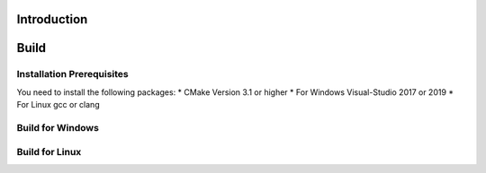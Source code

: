 .. _osre_introduction_cpp:

Introduction
============


Build
============

Installation Prerequisites
--------------------------
You need to install the following packages:
* CMake Version 3.1 or higher
* For Windows Visual-Studio 2017 or 2019
* For Linux gcc or clang

Build for Windows
-----------------

Build for Linux
---------------
